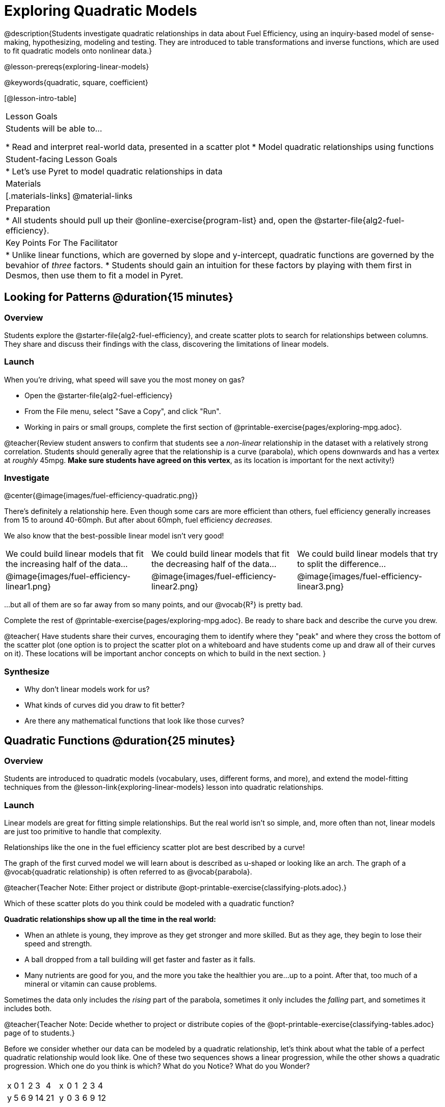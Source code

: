 = Exploring Quadratic Models

@description{Students investigate quadratic relationships in data about Fuel Efficiency, using an inquiry-based model of sense-making, hypothesizing, modeling and testing. They are introduced to table transformations and inverse functions, which are used to fit quadratic models onto nonlinear data.}

@lesson-prereqs{exploring-linear-models}

@keywords{quadratic, square, coefficient}

[@lesson-intro-table]
|===

| Lesson Goals
| Students will be able to...

* Read and interpret real-world data, presented in a scatter plot
* Model quadratic relationships using functions

| Student-facing Lesson Goals
|

* Let's use Pyret to model quadratic relationships in data


| Materials
|[.materials-links]
@material-links

| Preparation
|
* All students should pull up their @online-exercise{program-list} and, open the @starter-file{alg2-fuel-efficiency}.

| Key Points For The Facilitator
|
* Unlike linear functions, which are governed by slope and y-intercept, quadratic functions are governed by the bevahior of _three_ factors.
* Students should gain an intuition for these factors by playing with them first in Desmos, then use them to fit a model in Pyret.
|===

== Looking for Patterns @duration{15 minutes}

=== Overview
Students explore the @starter-file{alg2-fuel-efficiency}, and create scatter plots to search for relationships between columns. They share and discuss their findings with the class, discovering the limitations of linear models.

=== Launch

When you're driving, what speed will save you the most money on gas?

[.lesson-instruction]
- Open the @starter-file{alg2-fuel-efficiency}
- From the File menu, select "Save a Copy", and click "Run".
- Working in pairs or small groups, complete the first section of @printable-exercise{pages/exploring-mpg.adoc}.

@teacher{Review student answers to confirm that students see a _non-linear_ relationship in the dataset with a relatively strong correlation. Students should generally agree that the relationship is a curve (parabola), which opens downwards and has a vertex at _roughly_ 45mpg.  **Make sure students have agreed on this vertex**, as its location is important for the next activity!}

=== Investigate

@center{@image{images/fuel-efficiency-quadratic.png}}

There's definitely a relationship here. Even though some cars are more efficient than others, fuel efficiency generally increases from 15 to around 40-60mph. But after about 60mph, fuel efficiency _decreases._

We also know that the best-possible linear model isn't very good!

[cols="^.^1a,^.^1a,^.^1a", frame="none", stripes="none"]
|===
| We could build linear models that fit the increasing half of the data...
| We could build linear models that fit the decreasing half of the data...
| We could build linear models that try to split the difference...

| @image{images/fuel-efficiency-linear1.png}
| @image{images/fuel-efficiency-linear2.png}
| @image{images/fuel-efficiency-linear3.png}
|===

...but all of them are so far away from so many points, and our @vocab{R&sup2;} is pretty bad.

[.lesson-instruction]
Complete the rest of @printable-exercise{pages/exploring-mpg.adoc}. Be ready to share back and describe the curve you drew.

@teacher{
Have students share their curves, encouraging them to identify where they "peak" and where they cross the bottom of the scatter plot (one option is to project the scatter plot on a whiteboard and have students come up and draw all of their curves on it). These locations will be important anchor concepts on which to build in the next section.
}

=== Synthesize

- Why don't linear models work for us?
- What kinds of curves did you draw to fit better?
- Are there any mathematical functions that look like those curves?

== Quadratic Functions @duration{25 minutes}

=== Overview
Students are introduced to quadratic models (vocabulary, uses, different forms, and more), and extend the model-fitting techniques from the @lesson-link{exploring-linear-models} lesson into quadratic relationships.

=== Launch

Linear models are great for fitting simple relationships. But the real world isn't so simple, and, more often than not, linear models are just too primitive to handle that complexity.

Relationships like the one in the fuel efficiency scatter plot are best described by a curve!

The graph of the first curved model we will learn about is described as u-shaped or looking like an arch. The graph of a @vocab{quadratic relationship} is often referred to as @vocab{parabola}.

@teacher{Teacher Note: Either project or distribute @opt-printable-exercise{classifying-plots.adoc}.}

[.lesson-instruction]
Which of these scatter plots do you think could be modeled with a quadratic function? + 

**Quadratic relationships show up all the time in the real world:**

- When an athlete is young, they improve as they get stronger and more skilled. But as they age, they begin to lose their speed and strength.
- A ball dropped from a tall building will get faster and faster as it falls.
- Many nutrients are good for you, and the more you take the healthier you are...up to a point. After that, too much of a mineral or vitamin can cause problems.

Sometimes the data only includes the _rising_ part of the parabola, sometimes it only includes the _falling_ part, and sometimes it includes both.

@teacher{Teacher Note: Decide whether to project or distribute copies of the @opt-printable-exercise{classifying-tables.adoc} page of to students.}

[.lesson-instruction]
Before we consider whether our data can be modeled by a quadratic relationship, let's think about what the table of a perfect quadratic relationship would look like. One of these two sequences shows a linear progression, while the other shows a quadratic progression. Which one do you think is which? What do you Notice? What do you Wonder?

[cols="^1a,^1a",frame="none"]
|===
|
[.sideways-pyret-table]
!===
! x !  0 ! 1 ! 2  !  3 !  4
! y !  5 ! 6 ! 9  ! 14 ! 21
!===

|
[.sideways-pyret-table]
!===
! x !  0 ! 1 ! 2  ! 3 !  4
! y !  0 ! 3 ! 6  ! 9 ! 12
!===

|===

[.lesson-point]
--
Linear functions grow by _fixed_ intervals. 

Quadratic functions grow by intervals that _increase_ by fixed amounts!
--

@optional Identify whether each of the remaining tables on @opt-printable-exercise{classifying-tables.adoc} is quadratic, linear or neither.

[.lesson-instruction]
Let's go back to our fuel efficiency dataset, there's a definite "rise and fall" pattern like some of the parabolas we just looked at... but there almost appears to be a "dip" around 40mph. Does that mean we shouldn't use a quadratic model? Why or why not?

@teacher{Have students discuss and share back with the class. If necessary, remind students that _models are - by defintion - approximations of the real world._ The fact that a parabola isn't a perfect fit doesn't mean that it's not a quadratic relationship!}

The existence of a "dip" like this is normal in real data, but it doesn't mean that the overall shape of this relationship isn't quadratic. There's no such thing as a perfect model! If we try to draw a parabola through this dataset, we wind up with something like the image below:

@center{@image{images/fuel-efficiency-fit.png, 600}}

=== Investigate

[.lesson-instruction]
- Linear relationships can be described with terms like "slope" and "y-intercept". But what about quadratic relationships? Do parabolas have slope?
** No. They curve because they _do not_ have a constant rate of change.
- Do all parabolas have y-intercepts?
** No. Some do and some don't!
- What do you think the other important parts of a parabola might be?

[cols=".^3a,^.^1a", stripes="none", frame="none"]
|===
|
- @vocab{vertex} - In a quadratic relationship, the vertex is the point at which a parabola "changes direction", and goes from climbing to sinking (or vice versa). 

[.indentedpara]
--
- @vocab{maxima} - In a parabola that "opens down", the vertex is at the highest point
- @vocab{minima} - In a parabola that "opens up", the vertex is at the lowest point

--

| @image{images/opens.png, 175}

| 
- @vocab{axis of symmetry} - An imaginary vertical line through the @vocab{vertex} that splits the curve into two congruent parts that mirror each other. 

|

|
- @vocab{y-intercept} - Like linear models, parabolas always cross the y-axis once when x=0.
|  @image{images/y-intercept.png, 175}

|
- @vocab{x-intercepts} / @vocab{roots} / @vocab{zeros} - A quadratic function can cross the x-axis once, twice, or not at all.

|
@image{images/roots.png, 200}
|===

[.lesson-instruction]
Turn to @printable-exercise{parabolas.adoc}

[.strategy-box, cols="1", grid="none", stripes="none"]
|===

|
@span{.title}{Going Deeper: Interaction Effects}

We often think about variables of a model being _independent_ from one another, each contributing a little to the outcome we are measuring. But sometimes one input will amplify the result of another input, meaning their combined contribution is greater than the sum of their separate contributions.

A quadratic relationship often means that one or more variables is _interacting_ with another variable. In our miles-per-gallon example, it turns out that a linear increase in speed has a _more than linear effect_ on mpg!
|===

=== Synthesize


== Fitting Quadratic Models @duration{15 minutes}

=== Overview
Students apply their understanding of coefficients in vertex form to fit a quadratic model for the fuel efficiency dataset

=== Launch

We've already come to some conclusions about the @vocab{vertex} of our parabola, where our model predicts the greatest fuel-efficiency: *45mph*. That makes Vertex Form a useful place to start, since we already know the value of @math{h}:

@center{_Vertex Form:_ @math{y=a(x-h)^2+k} @hspace{3em}  @math{h:} }


@teacher{Now we need to figure out the values of @math{a} and @math{k}.}

But what do each of the coefficients in Vertex Form mean?

[.lesson-instruction]
- Open @starter-file{alg2-exploring-quadratics} in Desmos.
- Use Desmos to complete @printable-exercise{graphing-models.adoc}.

=== Investigate

[.lesson-instruction]
- Complete @printable-exercise{model-speed-v-mpg.adoc}

=== Synthesize
* What was the highest @math{R^2} you were able to get? What model was it?
** Responses will vary
* Could a quadratic model be used to fit a linear relationship?
** YES! If the coefficient of the quadratic term is zero, it's equivalent to a linear model.
* Do you notice anything interesting about the values of @math{h} and @math{k}?
** They are the coordinates of the vertex!

== Other Forms of Quadratic Models

=== Overview

=== Launch

=== Investigate

Just as there are different forms of linear models and we might choose to use one display over another, depending on what information we have available to us or are most interested in, there are several form of quadratic models:

[cols="^1a,^1a,^1a", options="header"]
|===
| Standard Form 		| Vertex Form			| Factored Form
| @math{y=ax^2+bx+c}	| @math{y=a(x−h)^2+k}	| @math{y=a(x−r_1)(x−r_2)}
<| 
- c: y-intercept
<|
- h: x-coordinate of the vertex
- k: y-coordinate of the vertex
<|
- a: determines whether the parabola opens up or down and how steep the curve is
- @math{r_1}: root or x-intercept
- @math{r_2}: other root or x-intercept
|===

And, depending on what part of the model we care about most, we might choose to use one display over another:

- **Standard Form** makes it easy to find the @vocab{y-intercept} of the parabola
- **Vertex Form** makes it easy to find the @vocab{vertex} (@vocab{minima} or @vocab{maxima}) and @vocab{axis of symmetry} of the parabola
- **Factored Form** makes it easy to find the @vocab{roots} of the parabola

=== Synthesize

@comment{
== Transforming Quadratic Functions

You've had a chance to experiment with quadratic models in vertex form:

@center{@math{y=a(x−h)^2+k}}

* How do you translate a parabola left and right?
** Change the value of @math{h}
* How do you translate a parabola up and down?
** Change the value of @math{k}
* How do you make a parabola "narrower" or "wider"?
** Change the value of @math{a}

* If you were fitting a quadratic model in vertex form to a scatter plot, which coefficient would you try to get right _first?_ Which one would you worry about _last?_

}

== Additional Exercises

- @opt-printable-exercise{classifying-defs.adoc}
- @opt-printable-exercise{match-graph-f.adoc} 
- @opt-printable-exercise{match-graph-v.adoc}
